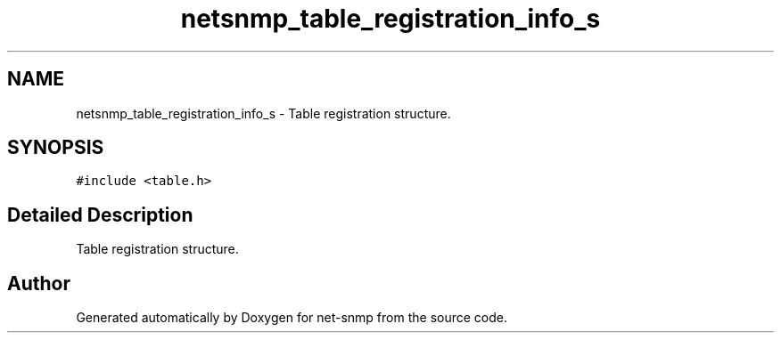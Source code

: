 .TH "netsnmp_table_registration_info_s" 3 "11 Sep 2007" "Version 5.3.2.pre1" "net-snmp" \" -*- nroff -*-
.ad l
.nh
.SH NAME
netsnmp_table_registration_info_s \- Table registration structure.  

.PP
.SH SYNOPSIS
.br
.PP
\fC#include <table.h>\fP
.PP
.SH "Detailed Description"
.PP 
Table registration structure. 

.SH "Author"
.PP 
Generated automatically by Doxygen for net-snmp from the source code.
